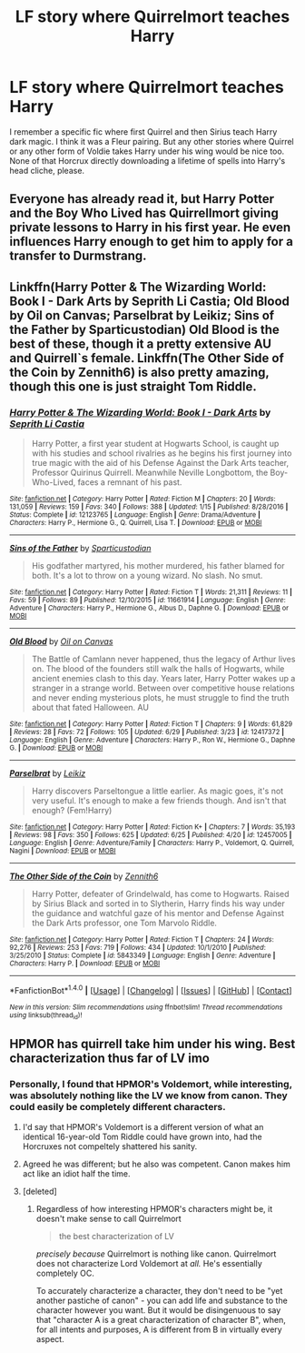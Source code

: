 #+TITLE: LF story where Quirrelmort teaches Harry

* LF story where Quirrelmort teaches Harry
:PROPERTIES:
:Author: ak6186
:Score: 6
:DateUnix: 1499351319.0
:DateShort: 2017-Jul-06
:FlairText: Request
:END:
I remember a specific fic where first Quirrel and then Sirius teach Harry dark magic. I think it was a Fleur pairing. But any other stories where Quirrel or any other form of Voldie takes Harry under his wing would be nice too. None of that Horcrux directly downloading a lifetime of spells into Harry's head cliche, please.


** Everyone has already read it, but Harry Potter and the Boy Who Lived has Quirrellmort giving private lessons to Harry in his first year. He even influences Harry enough to get him to apply for a transfer to Durmstrang.
:PROPERTIES:
:Author: Lord_Anarchy
:Score: 7
:DateUnix: 1499354887.0
:DateShort: 2017-Jul-06
:END:


** Linkffn(Harry Potter & The Wizarding World: Book I - Dark Arts by Seprith Li Castia; Old Blood by Oil on Canvas; Parselbrat by Leikiz; Sins of the Father by Sparticustodian) Old Blood is the best of these, though it a pretty extensive AU and Quirrell`s female. Linkffn(The Other Side of the Coin by Zennith6) is also pretty amazing, though this one is just straight Tom Riddle.
:PROPERTIES:
:Author: WetBananas
:Score: 3
:DateUnix: 1499362617.0
:DateShort: 2017-Jul-06
:END:

*** [[http://www.fanfiction.net/s/12123765/1/][*/Harry Potter & The Wizarding World: Book I - Dark Arts/*]] by [[https://www.fanfiction.net/u/8213033/Seprith-Li-Castia][/Seprith Li Castia/]]

#+begin_quote
  Harry Potter, a first year student at Hogwarts School, is caught up with his studies and school rivalries as he begins his first journey into true magic with the aid of his Defense Against the Dark Arts teacher, Professor Quirinus Quirrell. Meanwhile Neville Longbottom, the Boy-Who-Lived, faces a remnant of his past.
#+end_quote

^{/Site/: [[http://www.fanfiction.net/][fanfiction.net]] *|* /Category/: Harry Potter *|* /Rated/: Fiction M *|* /Chapters/: 20 *|* /Words/: 131,059 *|* /Reviews/: 159 *|* /Favs/: 340 *|* /Follows/: 388 *|* /Updated/: 1/15 *|* /Published/: 8/28/2016 *|* /Status/: Complete *|* /id/: 12123765 *|* /Language/: English *|* /Genre/: Drama/Adventure *|* /Characters/: Harry P., Hermione G., Q. Quirrell, Lisa T. *|* /Download/: [[http://www.ff2ebook.com/old/ffn-bot/index.php?id=12123765&source=ff&filetype=epub][EPUB]] or [[http://www.ff2ebook.com/old/ffn-bot/index.php?id=12123765&source=ff&filetype=mobi][MOBI]]}

--------------

[[http://www.fanfiction.net/s/11661914/1/][*/Sins of the Father/*]] by [[https://www.fanfiction.net/u/7324418/Sparticustodian][/Sparticustodian/]]

#+begin_quote
  His godfather martyred, his mother murdered, his father blamed for both. It's a lot to throw on a young wizard. No slash. No smut.
#+end_quote

^{/Site/: [[http://www.fanfiction.net/][fanfiction.net]] *|* /Category/: Harry Potter *|* /Rated/: Fiction T *|* /Words/: 21,311 *|* /Reviews/: 11 *|* /Favs/: 59 *|* /Follows/: 89 *|* /Published/: 12/10/2015 *|* /id/: 11661914 *|* /Language/: English *|* /Genre/: Adventure *|* /Characters/: Harry P., Hermione G., Albus D., Daphne G. *|* /Download/: [[http://www.ff2ebook.com/old/ffn-bot/index.php?id=11661914&source=ff&filetype=epub][EPUB]] or [[http://www.ff2ebook.com/old/ffn-bot/index.php?id=11661914&source=ff&filetype=mobi][MOBI]]}

--------------

[[http://www.fanfiction.net/s/12417372/1/][*/Old Blood/*]] by [[https://www.fanfiction.net/u/1334247/Oil-on-Canvas][/Oil on Canvas/]]

#+begin_quote
  The Battle of Camlann never happened, thus the legacy of Arthur lives on. The blood of the founders still walk the halls of Hogwarts, while ancient enemies clash to this day. Years later, Harry Potter wakes up a stranger in a strange world. Between over competitive house relations and never ending mysterious plots, he must struggle to find the truth about that fated Halloween. AU
#+end_quote

^{/Site/: [[http://www.fanfiction.net/][fanfiction.net]] *|* /Category/: Harry Potter *|* /Rated/: Fiction T *|* /Chapters/: 9 *|* /Words/: 61,829 *|* /Reviews/: 28 *|* /Favs/: 72 *|* /Follows/: 105 *|* /Updated/: 6/29 *|* /Published/: 3/23 *|* /id/: 12417372 *|* /Language/: English *|* /Genre/: Adventure *|* /Characters/: Harry P., Ron W., Hermione G., Daphne G. *|* /Download/: [[http://www.ff2ebook.com/old/ffn-bot/index.php?id=12417372&source=ff&filetype=epub][EPUB]] or [[http://www.ff2ebook.com/old/ffn-bot/index.php?id=12417372&source=ff&filetype=mobi][MOBI]]}

--------------

[[http://www.fanfiction.net/s/12457005/1/][*/Parselbrat/*]] by [[https://www.fanfiction.net/u/6233094/Leikiz][/Leikiz/]]

#+begin_quote
  Harry discovers Parseltongue a little earlier. As magic goes, it's not very useful. It's enough to make a few friends though. And isn't that enough? (Fem!Harry)
#+end_quote

^{/Site/: [[http://www.fanfiction.net/][fanfiction.net]] *|* /Category/: Harry Potter *|* /Rated/: Fiction K+ *|* /Chapters/: 7 *|* /Words/: 35,193 *|* /Reviews/: 98 *|* /Favs/: 350 *|* /Follows/: 625 *|* /Updated/: 6/25 *|* /Published/: 4/20 *|* /id/: 12457005 *|* /Language/: English *|* /Genre/: Adventure/Family *|* /Characters/: Harry P., Voldemort, Q. Quirrell, Nagini *|* /Download/: [[http://www.ff2ebook.com/old/ffn-bot/index.php?id=12457005&source=ff&filetype=epub][EPUB]] or [[http://www.ff2ebook.com/old/ffn-bot/index.php?id=12457005&source=ff&filetype=mobi][MOBI]]}

--------------

[[http://www.fanfiction.net/s/5843349/1/][*/The Other Side of the Coin/*]] by [[https://www.fanfiction.net/u/569787/Zennith6][/Zennith6/]]

#+begin_quote
  Harry Potter, defeater of Grindelwald, has come to Hogwarts. Raised by Sirius Black and sorted in to Slytherin, Harry finds his way under the guidance and watchful gaze of his mentor and Defense Against the Dark Arts professor, one Tom Marvolo Riddle.
#+end_quote

^{/Site/: [[http://www.fanfiction.net/][fanfiction.net]] *|* /Category/: Harry Potter *|* /Rated/: Fiction T *|* /Chapters/: 24 *|* /Words/: 92,276 *|* /Reviews/: 253 *|* /Favs/: 719 *|* /Follows/: 434 *|* /Updated/: 10/1/2010 *|* /Published/: 3/25/2010 *|* /Status/: Complete *|* /id/: 5843349 *|* /Language/: English *|* /Genre/: Adventure *|* /Characters/: Harry P. *|* /Download/: [[http://www.ff2ebook.com/old/ffn-bot/index.php?id=5843349&source=ff&filetype=epub][EPUB]] or [[http://www.ff2ebook.com/old/ffn-bot/index.php?id=5843349&source=ff&filetype=mobi][MOBI]]}

--------------

*FanfictionBot*^{1.4.0} *|* [[[https://github.com/tusing/reddit-ffn-bot/wiki/Usage][Usage]]] | [[[https://github.com/tusing/reddit-ffn-bot/wiki/Changelog][Changelog]]] | [[[https://github.com/tusing/reddit-ffn-bot/issues/][Issues]]] | [[[https://github.com/tusing/reddit-ffn-bot/][GitHub]]] | [[[https://www.reddit.com/message/compose?to=tusing][Contact]]]

^{/New in this version: Slim recommendations using/ ffnbot!slim! /Thread recommendations using/ linksub(thread_id)!}
:PROPERTIES:
:Author: FanfictionBot
:Score: 1
:DateUnix: 1499374803.0
:DateShort: 2017-Jul-07
:END:


** HPMOR has quirrell take him under his wing. Best characterization thus far of LV imo
:PROPERTIES:
:Author: moomoogoat
:Score: 4
:DateUnix: 1499356600.0
:DateShort: 2017-Jul-06
:END:

*** Personally, I found that HPMOR's Voldemort, while interesting, was absolutely nothing like the LV we know from canon. They could easily be completely different characters.
:PROPERTIES:
:Author: tusing
:Score: 5
:DateUnix: 1499365890.0
:DateShort: 2017-Jul-06
:END:

**** I'd say that HPMOR's Voldemort is a different version of what an identical 16-year-old Tom Riddle could have grown into, had the Horcruxes not compeltely shattered his sanity.
:PROPERTIES:
:Author: Achille-Talon
:Score: 5
:DateUnix: 1499367243.0
:DateShort: 2017-Jul-06
:END:


**** Agreed he was different; but he also was competent. Canon makes him act like an idiot half the time.
:PROPERTIES:
:Author: moomoogoat
:Score: 2
:DateUnix: 1499367514.0
:DateShort: 2017-Jul-06
:END:


**** [deleted]
:PROPERTIES:
:Score: 1
:DateUnix: 1499387933.0
:DateShort: 2017-Jul-07
:END:

***** Regardless of how interesting HPMOR's characters might be, it doesn't make sense to call Quirrelmort

#+begin_quote
  the best characterization of LV
#+end_quote

/precisely because/ Quirrelmort is nothing like canon. Quirrelmort does not characterize Lord Voldemort at /all./ He's essentially completely OC.

To accurately characterize a character, they don't need to be "yet another pastiche of canon" - you can add life and substance to the character however you want. But it would be disingenuous to say that "character A is a great characterization of character B", when, for all intents and purposes, A is different from B in virtually every aspect.
:PROPERTIES:
:Author: tusing
:Score: 4
:DateUnix: 1499390345.0
:DateShort: 2017-Jul-07
:END:
